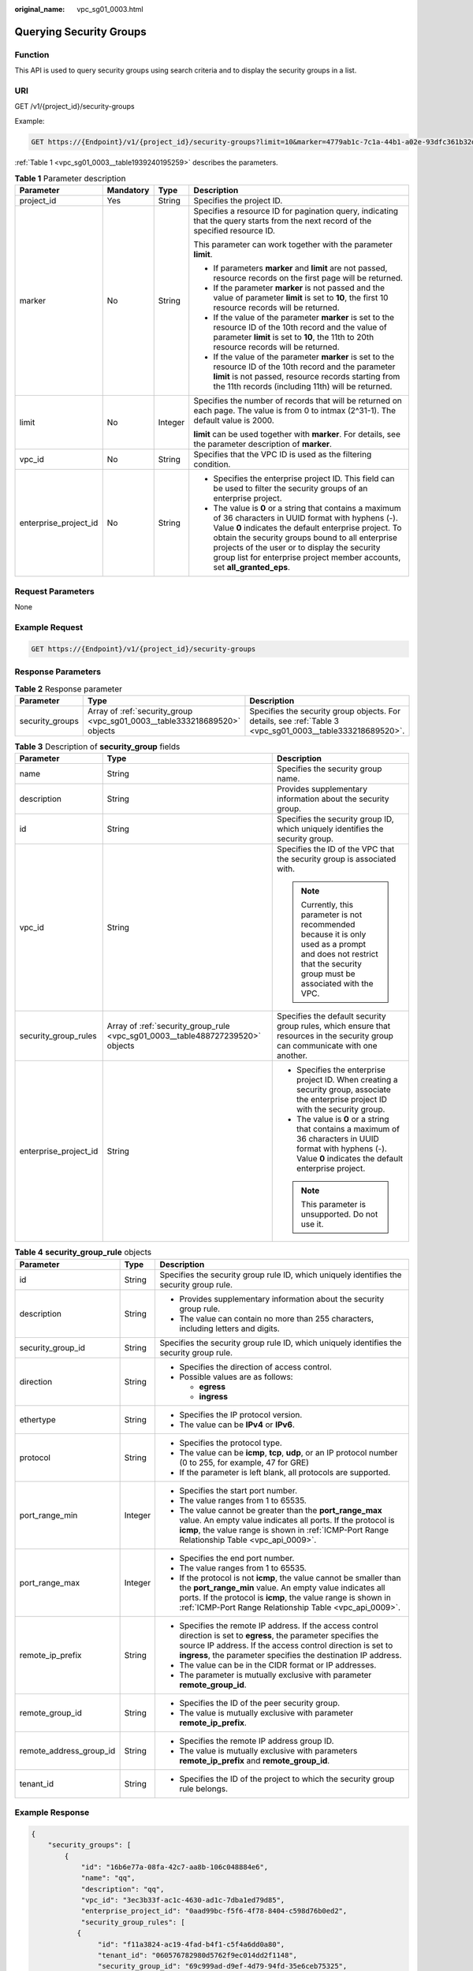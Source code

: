 :original_name: vpc_sg01_0003.html

.. _vpc_sg01_0003:

Querying Security Groups
========================

Function
--------

This API is used to query security groups using search criteria and to display the security groups in a list.

URI
---

GET /v1/{project_id}/security-groups

Example:

.. code-block:: text

   GET https://{Endpoint}/v1/{project_id}/security-groups?limit=10&marker=4779ab1c-7c1a-44b1-a02e-93dfc361b32d&vpc_id=3ec3b33f-ac1c-4630-ad1c-7dba1ed79d85

:ref:`Table 1 <vpc_sg01_0003__table1939240195259>` describes the parameters.

.. _vpc_sg01_0003__table1939240195259:

.. table:: **Table 1** Parameter description

   +-----------------------+-----------------+-----------------+-----------------------------------------------------------------------------------------------------------------------------------------------------------------------------------------------------------------------------------------------------------------------------------------------------------------------------------------------------+
   | Parameter             | Mandatory       | Type            | Description                                                                                                                                                                                                                                                                                                                                         |
   +=======================+=================+=================+=====================================================================================================================================================================================================================================================================================================================================================+
   | project_id            | Yes             | String          | Specifies the project ID.                                                                                                                                                                                                                                                                                                                           |
   +-----------------------+-----------------+-----------------+-----------------------------------------------------------------------------------------------------------------------------------------------------------------------------------------------------------------------------------------------------------------------------------------------------------------------------------------------------+
   | marker                | No              | String          | Specifies a resource ID for pagination query, indicating that the query starts from the next record of the specified resource ID.                                                                                                                                                                                                                   |
   |                       |                 |                 |                                                                                                                                                                                                                                                                                                                                                     |
   |                       |                 |                 | This parameter can work together with the parameter **limit**.                                                                                                                                                                                                                                                                                      |
   |                       |                 |                 |                                                                                                                                                                                                                                                                                                                                                     |
   |                       |                 |                 | -  If parameters **marker** and **limit** are not passed, resource records on the first page will be returned.                                                                                                                                                                                                                                      |
   |                       |                 |                 | -  If the parameter **marker** is not passed and the value of parameter **limit** is set to **10**, the first 10 resource records will be returned.                                                                                                                                                                                                 |
   |                       |                 |                 | -  If the value of the parameter **marker** is set to the resource ID of the 10th record and the value of parameter **limit** is set to **10**, the 11th to 20th resource records will be returned.                                                                                                                                                 |
   |                       |                 |                 | -  If the value of the parameter **marker** is set to the resource ID of the 10th record and the parameter **limit** is not passed, resource records starting from the 11th records (including 11th) will be returned.                                                                                                                              |
   +-----------------------+-----------------+-----------------+-----------------------------------------------------------------------------------------------------------------------------------------------------------------------------------------------------------------------------------------------------------------------------------------------------------------------------------------------------+
   | limit                 | No              | Integer         | Specifies the number of records that will be returned on each page. The value is from 0 to intmax (2^31-1). The default value is 2000.                                                                                                                                                                                                              |
   |                       |                 |                 |                                                                                                                                                                                                                                                                                                                                                     |
   |                       |                 |                 | **limit** can be used together with **marker**. For details, see the parameter description of **marker**.                                                                                                                                                                                                                                           |
   +-----------------------+-----------------+-----------------+-----------------------------------------------------------------------------------------------------------------------------------------------------------------------------------------------------------------------------------------------------------------------------------------------------------------------------------------------------+
   | vpc_id                | No              | String          | Specifies that the VPC ID is used as the filtering condition.                                                                                                                                                                                                                                                                                       |
   +-----------------------+-----------------+-----------------+-----------------------------------------------------------------------------------------------------------------------------------------------------------------------------------------------------------------------------------------------------------------------------------------------------------------------------------------------------+
   | enterprise_project_id | No              | String          | -  Specifies the enterprise project ID. This field can be used to filter the security groups of an enterprise project.                                                                                                                                                                                                                              |
   |                       |                 |                 | -  The value is **0** or a string that contains a maximum of 36 characters in UUID format with hyphens (-). Value **0** indicates the default enterprise project. To obtain the security groups bound to all enterprise projects of the user or to display the security group list for enterprise project member accounts, set **all_granted_eps**. |
   +-----------------------+-----------------+-----------------+-----------------------------------------------------------------------------------------------------------------------------------------------------------------------------------------------------------------------------------------------------------------------------------------------------------------------------------------------------+

Request Parameters
------------------

None

Example Request
---------------

.. code-block:: text

   GET https://{Endpoint}/v1/{project_id}/security-groups

Response Parameters
-------------------

.. table:: **Table 2** Response parameter

   +-----------------+---------------------------------------------------------------------------+-----------------------------------------------------------------------------------------------------------+
   | Parameter       | Type                                                                      | Description                                                                                               |
   +=================+===========================================================================+===========================================================================================================+
   | security_groups | Array of :ref:`security_group <vpc_sg01_0003__table333218689520>` objects | Specifies the security group objects. For details, see :ref:`Table 3 <vpc_sg01_0003__table333218689520>`. |
   +-----------------+---------------------------------------------------------------------------+-----------------------------------------------------------------------------------------------------------+

.. _vpc_sg01_0003__table333218689520:

.. table:: **Table 3** Description of **security_group** fields

   +-----------------------+--------------------------------------------------------------------------------+--------------------------------------------------------------------------------------------------------------------------------------------------------------------+
   | Parameter             | Type                                                                           | Description                                                                                                                                                        |
   +=======================+================================================================================+====================================================================================================================================================================+
   | name                  | String                                                                         | Specifies the security group name.                                                                                                                                 |
   +-----------------------+--------------------------------------------------------------------------------+--------------------------------------------------------------------------------------------------------------------------------------------------------------------+
   | description           | String                                                                         | Provides supplementary information about the security group.                                                                                                       |
   +-----------------------+--------------------------------------------------------------------------------+--------------------------------------------------------------------------------------------------------------------------------------------------------------------+
   | id                    | String                                                                         | Specifies the security group ID, which uniquely identifies the security group.                                                                                     |
   +-----------------------+--------------------------------------------------------------------------------+--------------------------------------------------------------------------------------------------------------------------------------------------------------------+
   | vpc_id                | String                                                                         | Specifies the ID of the VPC that the security group is associated with.                                                                                            |
   |                       |                                                                                |                                                                                                                                                                    |
   |                       |                                                                                | .. note::                                                                                                                                                          |
   |                       |                                                                                |                                                                                                                                                                    |
   |                       |                                                                                |    Currently, this parameter is not recommended because it is only used as a prompt and does not restrict that the security group must be associated with the VPC. |
   +-----------------------+--------------------------------------------------------------------------------+--------------------------------------------------------------------------------------------------------------------------------------------------------------------+
   | security_group_rules  | Array of :ref:`security_group_rule <vpc_sg01_0003__table488727239520>` objects | Specifies the default security group rules, which ensure that resources in the security group can communicate with one another.                                    |
   +-----------------------+--------------------------------------------------------------------------------+--------------------------------------------------------------------------------------------------------------------------------------------------------------------+
   | enterprise_project_id | String                                                                         | -  Specifies the enterprise project ID. When creating a security group, associate the enterprise project ID with the security group.                               |
   |                       |                                                                                | -  The value is **0** or a string that contains a maximum of 36 characters in UUID format with hyphens (-). Value **0** indicates the default enterprise project.  |
   |                       |                                                                                |                                                                                                                                                                    |
   |                       |                                                                                | .. note::                                                                                                                                                          |
   |                       |                                                                                |                                                                                                                                                                    |
   |                       |                                                                                |    This parameter is unsupported. Do not use it.                                                                                                                   |
   +-----------------------+--------------------------------------------------------------------------------+--------------------------------------------------------------------------------------------------------------------------------------------------------------------+

.. _vpc_sg01_0003__table488727239520:

.. table:: **Table 4** **security_group_rule** objects

   +-------------------------+-----------------------+-----------------------------------------------------------------------------------------------------------------------------------------------------------------------------------------------------------------------------------------------------------+
   | Parameter               | Type                  | Description                                                                                                                                                                                                                                               |
   +=========================+=======================+===========================================================================================================================================================================================================================================================+
   | id                      | String                | Specifies the security group rule ID, which uniquely identifies the security group rule.                                                                                                                                                                  |
   +-------------------------+-----------------------+-----------------------------------------------------------------------------------------------------------------------------------------------------------------------------------------------------------------------------------------------------------+
   | description             | String                | -  Provides supplementary information about the security group rule.                                                                                                                                                                                      |
   |                         |                       | -  The value can contain no more than 255 characters, including letters and digits.                                                                                                                                                                       |
   +-------------------------+-----------------------+-----------------------------------------------------------------------------------------------------------------------------------------------------------------------------------------------------------------------------------------------------------+
   | security_group_id       | String                | Specifies the security group rule ID, which uniquely identifies the security group rule.                                                                                                                                                                  |
   +-------------------------+-----------------------+-----------------------------------------------------------------------------------------------------------------------------------------------------------------------------------------------------------------------------------------------------------+
   | direction               | String                | -  Specifies the direction of access control.                                                                                                                                                                                                             |
   |                         |                       | -  Possible values are as follows:                                                                                                                                                                                                                        |
   |                         |                       |                                                                                                                                                                                                                                                           |
   |                         |                       |    -  **egress**                                                                                                                                                                                                                                          |
   |                         |                       |    -  **ingress**                                                                                                                                                                                                                                         |
   +-------------------------+-----------------------+-----------------------------------------------------------------------------------------------------------------------------------------------------------------------------------------------------------------------------------------------------------+
   | ethertype               | String                | -  Specifies the IP protocol version.                                                                                                                                                                                                                     |
   |                         |                       | -  The value can be **IPv4** or **IPv6**.                                                                                                                                                                                                                 |
   +-------------------------+-----------------------+-----------------------------------------------------------------------------------------------------------------------------------------------------------------------------------------------------------------------------------------------------------+
   | protocol                | String                | -  Specifies the protocol type.                                                                                                                                                                                                                           |
   |                         |                       | -  The value can be **icmp**, **tcp**, **udp**, or an IP protocol number (0 to 255, for example, 47 for GRE)                                                                                                                                              |
   |                         |                       | -  If the parameter is left blank, all protocols are supported.                                                                                                                                                                                           |
   +-------------------------+-----------------------+-----------------------------------------------------------------------------------------------------------------------------------------------------------------------------------------------------------------------------------------------------------+
   | port_range_min          | Integer               | -  Specifies the start port number.                                                                                                                                                                                                                       |
   |                         |                       | -  The value ranges from 1 to 65535.                                                                                                                                                                                                                      |
   |                         |                       | -  The value cannot be greater than the **port_range_max** value. An empty value indicates all ports. If the protocol is **icmp**, the value range is shown in :ref:`ICMP-Port Range Relationship Table <vpc_api_0009>`.                                  |
   +-------------------------+-----------------------+-----------------------------------------------------------------------------------------------------------------------------------------------------------------------------------------------------------------------------------------------------------+
   | port_range_max          | Integer               | -  Specifies the end port number.                                                                                                                                                                                                                         |
   |                         |                       | -  The value ranges from 1 to 65535.                                                                                                                                                                                                                      |
   |                         |                       | -  If the protocol is not **icmp**, the value cannot be smaller than the **port_range_min** value. An empty value indicates all ports. If the protocol is **icmp**, the value range is shown in :ref:`ICMP-Port Range Relationship Table <vpc_api_0009>`. |
   +-------------------------+-----------------------+-----------------------------------------------------------------------------------------------------------------------------------------------------------------------------------------------------------------------------------------------------------+
   | remote_ip_prefix        | String                | -  Specifies the remote IP address. If the access control direction is set to **egress**, the parameter specifies the source IP address. If the access control direction is set to **ingress**, the parameter specifies the destination IP address.       |
   |                         |                       | -  The value can be in the CIDR format or IP addresses.                                                                                                                                                                                                   |
   |                         |                       | -  The parameter is mutually exclusive with parameter **remote_group_id**.                                                                                                                                                                                |
   +-------------------------+-----------------------+-----------------------------------------------------------------------------------------------------------------------------------------------------------------------------------------------------------------------------------------------------------+
   | remote_group_id         | String                | -  Specifies the ID of the peer security group.                                                                                                                                                                                                           |
   |                         |                       | -  The value is mutually exclusive with parameter **remote_ip_prefix**.                                                                                                                                                                                   |
   +-------------------------+-----------------------+-----------------------------------------------------------------------------------------------------------------------------------------------------------------------------------------------------------------------------------------------------------+
   | remote_address_group_id | String                | -  Specifies the remote IP address group ID.                                                                                                                                                                                                              |
   |                         |                       | -  The value is mutually exclusive with parameters **remote_ip_prefix** and **remote_group_id**.                                                                                                                                                          |
   +-------------------------+-----------------------+-----------------------------------------------------------------------------------------------------------------------------------------------------------------------------------------------------------------------------------------------------------+
   | tenant_id               | String                | -  Specifies the ID of the project to which the security group rule belongs.                                                                                                                                                                              |
   +-------------------------+-----------------------+-----------------------------------------------------------------------------------------------------------------------------------------------------------------------------------------------------------------------------------------------------------+

Example Response
----------------

.. code-block::

   {
       "security_groups": [
           {
               "id": "16b6e77a-08fa-42c7-aa8b-106c048884e6",
               "name": "qq",
               "description": "qq",
               "vpc_id": "3ec3b33f-ac1c-4630-ad1c-7dba1ed79d85",
               "enterprise_project_id": "0aad99bc-f5f6-4f78-8404-c598d76b0ed2",
               "security_group_rules": [
              {
                   "id": "f11a3824-ac19-4fad-b4f1-c5f4a6dd0a80",
                   "tenant_id": "060576782980d5762f9ec014dd2f1148",
                   "security_group_id": "69c999ad-d9ef-4d79-94fd-35e6ceb75325",
                   "remote_group_id": "69c999ad-d9ef-4d79-94fd-35e6ceb75325",
                   "direction": "ingress",
                   "protocol": null,
                   "description": "",
                   "ethertype": "IPv6",
                   "remote_ip_prefix": null,
                   "remote_address_group_id": null,
                   "port_range_max": null,
                   "port_range_min": null
               },
               {
                   "id": "3d6480e8-9ea4-46dc-bb1b-8db190cd5677",
                   "tenant_id": "060576782980d5762f9ec014dd2f1148",
                   "security_group_id": "69c999ad-d9ef-4d79-94fd-35e6ceb75325",
                   "remote_group_id": null,
                   "direction": "egress",
                   "protocol": null,
                   "description": "",
                   "ethertype": "IPv6",
                   "remote_ip_prefix": null,
                   "remote_address_group_id": null,
                   "port_range_max": null,
                   "port_range_min": null
               },
               {
                   "id": "9581f18c-1fdd-43da-ace9-7758a56ef28a",
                   "tenant_id": "060576782980d5762f9ec014dd2f1148",
                   "security_group_id": "69c999ad-d9ef-4d79-94fd-35e6ceb75325",
                   "remote_group_id": null,
                   "direction": "egress",
                   "protocol": null,
                   "description": "",
                   "ethertype": "IPv4",
                   "remote_ip_prefix": null,
                   "remote_address_group_id": null,
                   "port_range_max": null,
                   "port_range_min": null
               },
               {
                   "id": "a3ba270e-e58b-432d-a912-aeb7eace9fb8",
                   "tenant_id": "060576782980d5762f9ec014dd2f1148",
                   "security_group_id": "69c999ad-d9ef-4d79-94fd-35e6ceb75325",
                   "remote_group_id": "69c999ad-d9ef-4d79-94fd-35e6ceb75325",
                   "direction": "ingress",
                   "protocol": null,
                   "description": "",
                   "ethertype": "IPv4",
                   "remote_ip_prefix": null,
                   "remote_address_group_id": null,
                   "port_range_max": null,
                   "port_range_min": null
               }
           ]
          },
           {
               "id": "9c0f56be-a9ac-438c-8c57-fce62de19419",
               "name": "default",
               "description": "qq",
               "vpc_id": "13551d6b-755d-4757-b956-536f674975c0",
               "enterprise_project_id": "0",
               "security_group_rules": [
                   {
                       "direction": "egress",
                       "ethertype": "IPv4",
                       "id": "95479e0a-e312-4844-b53d-a5e4541b783f",
                       "description": "",
                       "security_group_id": "9c0f56be-a9ac-438c-8c57-fce62de19419"
                   },
                   {
                       "direction": "ingress",
                       "ethertype": "IPv4",
                       "id": "0c4a2336-b036-4fa2-bc3c-1a291ed4c431",
                       "description": "",
                       "remote_group_id": "9c0f56be-a9ac-438c-8c57-fce62de19419",
                       "security_group_id": "9c0f56be-a9ac-438c-8c57-fce62de19419"
                   }
               ]
           }
       ]
   }

Status Code
-----------

See :ref:`Status Codes <vpc_api_0002>`.

Error Code
----------

See :ref:`Error Codes <vpc_api_0003>`.
